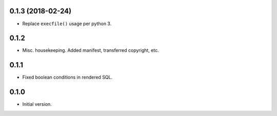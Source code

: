 
0.1.3 (2018-02-24)
------------------

* Replace ``execfile()`` usage per python 3.


0.1.2
-----

* Misc. housekeeping.  Added manifest, transferred copyright, etc.


0.1.1
-----

* Fixed boolean conditions in rendered SQL.


0.1.0
-----

* Initial version.
